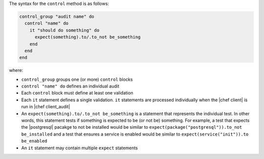 .. The contents of this file are included in multiple topics.
.. This file should not be changed in a way that hinders its ability to appear in multiple documentation sets.

The syntax for the ``control`` method is as follows:

.. code-block:: ruby

   control_group "audit name" do
     control "name" do
       it "should do something" do
         expect(something).to/.to_not be_something
       end
     end
   end

where:

* ``control_group`` groups one (or more) ``control`` blocks
* ``control "name" do`` defines an individual audit
* Each ``control`` block must define at least one validation
* Each ``it`` statement defines a single validation. ``it`` statements are processed individually when the |chef client| is run in |chef client_audit|
* An ``expect(something).to/.to_not be_something`` is a statement that represents the individual test. In other words, this statement tests if something is expected to be (or not be) something. For example, a test that expects the |postgresql| pacakge to not be installed would be similar to ``expect(package("postgresql")).to_not be_installed`` and a test that ensures a service is enabled would be similar to ``expect(service("init")).to be_enabled``
* An ``it`` statement may contain multiple ``expect`` statements
